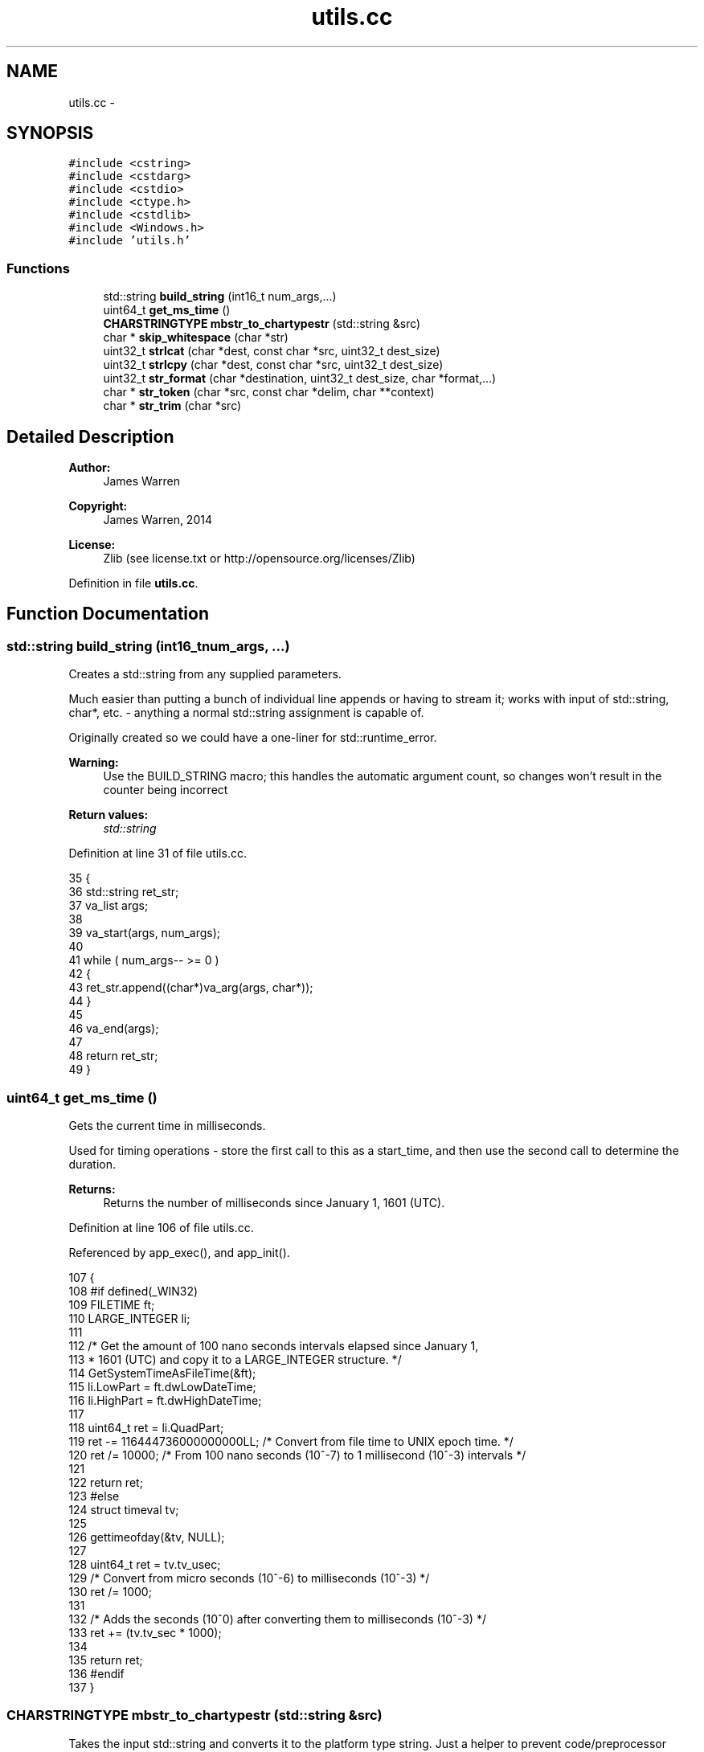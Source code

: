 .TH "utils.cc" 3 "Mon Jun 23 2014" "Version 0.1" "Social Bot Interface" \" -*- nroff -*-
.ad l
.nh
.SH NAME
utils.cc \- 
.SH SYNOPSIS
.br
.PP
\fC#include <cstring>\fP
.br
\fC#include <cstdarg>\fP
.br
\fC#include <cstdio>\fP
.br
\fC#include <ctype\&.h>\fP
.br
\fC#include <cstdlib>\fP
.br
\fC#include <Windows\&.h>\fP
.br
\fC#include 'utils\&.h'\fP
.br

.SS "Functions"

.in +1c
.ti -1c
.RI "std::string \fBbuild_string\fP (int16_t num_args,\&.\&.\&.)"
.br
.ti -1c
.RI "uint64_t \fBget_ms_time\fP ()"
.br
.ti -1c
.RI "\fBCHARSTRINGTYPE\fP \fBmbstr_to_chartypestr\fP (std::string &src)"
.br
.ti -1c
.RI "char * \fBskip_whitespace\fP (char *str)"
.br
.ti -1c
.RI "uint32_t \fBstrlcat\fP (char *dest, const char *src, uint32_t dest_size)"
.br
.ti -1c
.RI "uint32_t \fBstrlcpy\fP (char *dest, const char *src, uint32_t dest_size)"
.br
.ti -1c
.RI "uint32_t \fBstr_format\fP (char *destination, uint32_t dest_size, char *format,\&.\&.\&.)"
.br
.ti -1c
.RI "char * \fBstr_token\fP (char *src, const char *delim, char **context)"
.br
.ti -1c
.RI "char * \fBstr_trim\fP (char *src)"
.br
.in -1c
.SH "Detailed Description"
.PP 

.PP
\fBAuthor:\fP
.RS 4
James Warren 
.RE
.PP
\fBCopyright:\fP
.RS 4
James Warren, 2014 
.RE
.PP
\fBLicense:\fP
.RS 4
Zlib (see license\&.txt or http://opensource.org/licenses/Zlib) 
.RE
.PP

.PP
Definition in file \fButils\&.cc\fP\&.
.SH "Function Documentation"
.PP 
.SS "std::string build_string (int16_tnum_args, \&.\&.\&.)"
Creates a std::string from any supplied parameters\&.
.PP
Much easier than putting a bunch of individual line appends or having to stream it; works with input of std::string, char*, etc\&. - anything a normal std::string assignment is capable of\&.
.PP
Originally created so we could have a one-liner for std::runtime_error\&.
.PP
\fBWarning:\fP
.RS 4
Use the BUILD_STRING macro; this handles the automatic argument count, so changes won't result in the counter being incorrect
.RE
.PP
\fBReturn values:\fP
.RS 4
\fIstd::string\fP 
.RE
.PP

.PP
Definition at line 31 of file utils\&.cc\&.
.PP
.nf
35 {
36         std::string     ret_str;
37         va_list         args;
38 
39         va_start(args, num_args);
40 
41         while ( num_args-- >= 0 )
42         {
43                 ret_str\&.append((char*)va_arg(args, char*));
44         }
45 
46         va_end(args);
47 
48         return ret_str;
49 }
.fi
.SS "uint64_t get_ms_time ()"
Gets the current time in milliseconds\&.
.PP
Used for timing operations - store the first call to this as a start_time, and then use the second call to determine the duration\&.
.PP
\fBReturns:\fP
.RS 4
Returns the number of milliseconds since January 1, 1601 (UTC)\&. 
.RE
.PP

.PP
Definition at line 106 of file utils\&.cc\&.
.PP
Referenced by app_exec(), and app_init()\&.
.PP
.nf
107 {
108 #if defined(_WIN32)
109         FILETIME        ft;
110         LARGE_INTEGER   li;
111 
112         /* Get the amount of 100 nano seconds intervals elapsed since January 1,
113          * 1601 (UTC) and copy it to a LARGE_INTEGER structure\&. */
114         GetSystemTimeAsFileTime(&ft);
115         li\&.LowPart = ft\&.dwLowDateTime;
116         li\&.HighPart = ft\&.dwHighDateTime;
117 
118         uint64_t        ret = li\&.QuadPart;
119         ret -= 116444736000000000LL; /* Convert from file time to UNIX epoch time\&. */
120         ret /= 10000; /* From 100 nano seconds (10^-7) to 1 millisecond (10^-3) intervals */
121 
122         return ret;
123 #else
124         struct timeval  tv;
125 
126         gettimeofday(&tv, NULL);
127 
128         uint64_t        ret = tv\&.tv_usec;
129         /* Convert from micro seconds (10^-6) to milliseconds (10^-3) */
130         ret /= 1000;
131 
132         /* Adds the seconds (10^0) after converting them to milliseconds (10^-3) */
133         ret += (tv\&.tv_sec * 1000);
134 
135         return ret;
136 #endif
137 }
.fi
.SS "\fBCHARSTRINGTYPE\fP mbstr_to_chartypestr (std::string &src)"
Takes the input std::string and converts it to the platform type string\&. Just a helper to prevent code/preprocessor spam when dealing with Win32 vs *nix builds\&.
.PP
Where CHARSTRINGTYPE == std::string, this function performs no modifications\&.
.PP
\fBReturns:\fP
.RS 4
Returns the input string as the platform type specific string, converting where needed\&. 
.RE
.PP

.PP
Definition at line 142 of file utils\&.cc\&.
.PP
References mb_to_utf8()\&.
.PP
.nf
145 {
146 #if defined(_WIN32)
147         CHARTYPE        x[4096];
148         CHARSTRINGTYPE  ret;
149 
150         mb_to_utf8(x, src\&.c_str(), _countof(x));
151         ret = x;
152         return ret;
153 #else
154         return src;
155 #endif
156 }
.fi
.SS "char* skip_whitespace (char *str)"

.PP
Definition at line 161 of file utils\&.cc\&.
.PP
Referenced by str_trim()\&.
.PP
.nf
164 {
165         while ( isspace(*str) )
166                 ++str;
167 
168         return str;
169 }
.fi
.SS "uint32_t str_format (char *dest, uint32_tdest_size, char *format, \&.\&.\&.)"
Formats a string into the buffer specified by \fIdest\fP\&.
.PP
This function is identical to snprintf, only there is no need to concern with the buffer size\&. Nul-termination is guaranteed if \fIdest_size\fP is at least 1\&. Improper use of format strings can still result in security risks, so always use as much safety as you would to normal statements\&.
.PP
char buf[24]; int32_t num = 5; str_format('The integer is: %i; amazing stuff!\\\\n'), num);
.PP
In this case, the string is truncated to 'The integer is: 5; amaz'\&.
.PP
\fBParameters:\fP
.RS 4
\fIdest\fP The buffer to store the formatted string in 
.br
\fIdest_size\fP The size of the destination buffer 
.br
\fIformat\fP The format of the input string 
.br
\fI\&.\&.\&.\fP Variable arguments for the format string 
.RE
.PP
\fBReturns:\fP
.RS 4
Returns 0 if any parameter is incorrect, or of not great enough size, or 'format' is null or less than 2 characters in length\&. 
.PP
Returns the number of characters (excluding the nul), or -1 (SIZE_MAX) if the text was truncated to fit in the buffer\&. 
.RE
.PP

.PP
Definition at line 252 of file utils\&.cc\&.
.PP
Referenced by Configuration::LoadUI(), ObjectPool< IrcUser >::ReportReferencedObject(), IrcConnection::SendAway(), IrcConnection::SendCTCP(), IrcConnection::SendCTCPNotice(), IrcConnection::SendIdentify(), IrcConnection::SendInvite(), IrcConnection::SendJoin(), IrcConnection::SendKick(), IrcConnection::SendMode(), IrcConnection::SendNick(), IrcConnection::SendNotice(), IrcConnection::SendPart(), IrcConnection::SendPrivmsg(), IrcConnection::SendQuit(), IrcConnection::SendTopic(), IrcConnection::SendUser(), and IrcConnection::Setup()\&.
.PP
.nf
258 {
259         int32_t         res = 0;
260         va_list         varg;
261 
262         if ( destination == nullptr )
263                 return 0;
264         if ( format == nullptr )
265                 return 0;
266         if ( dest_size <= 1 )
267                 return 0;
268 
269         va_start(varg, format);
270 
271 #if MSVC_IS_VS8_OR_LATER
272 #       pragma warning ( push )
273 #       pragma warning ( disable : 4996 ) // vsnprintf - unsafe function
274 #endif
275         /* always leave 1 for the nul terminator - this is the security complaint
276          * that visual studio will warn us about\&. Since we have coded round it,
277          * forcing each instance to include '-1' with a min 'dest_size' of 1, this
278          * is perfectly safe\&. */
279         res = vsnprintf(destination, (dest_size - 1), format, varg);
280 
281 #if MSVC_IS_VS8_OR_LATER
282 #       pragma warning ( pop )
283 #endif
284 
285         va_end(varg);
286 
287         if ( res == -1 )
288         {
289                 // destination text has been truncated/error
290                 destination[dest_size - 1] = '\0';
291                 return 0;
292         }
293         else
294         {
295                 // to ensure nul-termination
296                 destination[res] = '\0';
297         }
298 
299         // will be positive as not an error 
300         return (uint32_t) res;
301 }
.fi
.SS "char* str_token (char *src, const char *delim, char **context)"
Equivalent of strtok_r, cross-platform\&. 
.PP
Definition at line 306 of file utils\&.cc\&.
.PP
Referenced by IrcConnection::EstablishConnection(), IrcParser::Handle005(), IrcParser::Handle353(), and IrcParser::HandleMode()\&.
.PP
.nf
311 {
312         char*   ret = nullptr;
313 
314         if ( src == nullptr )
315         {
316                 src = *context;
317         }
318 
319         // skip leading delimiters
320         while ( *src && strchr(delim, *src) )
321         {
322                 ++src;
323         }
324 
325         if ( *src == '\0' )
326                 return ret;
327 
328         ret = src;
329 
330         // break on end of string or upon finding a delimiter
331         while ( *src && !strchr(delim, *src) )
332         {
333                 ++src;
334         }
335 
336         // if a delimiter was found, nul it
337         if ( *src )
338         {
339                 *src++ = '\0';
340         }
341 
342         *context = src;
343 
344         return ret;
345 }
.fi
.SS "char* str_trim (char *src)"

.PP
Definition at line 350 of file utils\&.cc\&.
.PP
References skip_whitespace()\&.
.PP
.nf
353 {
354         size_t  len;
355         char*   e;
356 
357         if ( src == nullptr )
358                 return nullptr;
359 
360         src = skip_whitespace(src);
361         len = strlen(src);
362 
363         if ( !len )
364                 return src;
365 
366         e = src + len - 1;
367         while ( e >= src && isspace(*e) )
368                 e--;
369         *(e + 1) = '\0';
370 
371         return src;
372 }
.fi
.SS "uint32_t strlcat (char *dest, const char *src, uint32_tdest_size)"
Appends \fIsrc\fP into the buffer specified by \fIdest\fP, up to a limit of \fIsize\fP 
.IP "\(bu" 2
1\&. nul termination is guaranteed if \fIsize\fP is at least 1 - unlike the OpenBSD version of strlcat, if no nul is found in \fIdest\fP, it is inserted at the final position\&. This is a change for tiny safety sake\&.
.PP
.PP
Is an exact match of the OpenBSD strlcat\&.
.PP
\fBParameters:\fP
.RS 4
\fIdest\fP The destination buffer 
.br
\fIsrc\fP The string to append 
.br
\fIdest_size\fP The size of the destination buffer 
.RE
.PP
\fBReturns:\fP
.RS 4
The length of the string that was attempted to be created\&. So, strlen of \fIdest\fP + strlen of \fIsrc\fP\&. If this is greater than or equal to \fIsize\fP, truncation has occurred, and should be handled by the caller\&. 
.RE
.PP

.PP
Definition at line 174 of file utils\&.cc\&.
.PP
Referenced by IrcConnection::EstablishConnection(), and IrcConnection::SendInit()\&.
.PP
.nf
179 {
180         register char*          d = dest;
181         register const char*    s = src;
182         register uint32_t               n = dest_size;
183         uint32_t                        len;
184 
185         // Find the end of dst and adjust bytes left but don't go past end
186         while ( *d != '\0' && n-- != 0 )
187                 d++;
188 
189         len = d - dest;
190         n = dest_size - len;
191 
192         if ( n == 0 )
193                 return (len + strlen(s));
194 
195         while ( *s != '\0' )
196         {
197                 if ( n != 1 )
198                 {
199                         *d++ = *s;
200                         n--;
201                 }
202                 s++;
203         }
204 
205         *d = '\0';
206 
207         // count does not include NUL
208         return (len + (s - src));       
209 }
.fi
.SS "uint32_t strlcpy (char *dest, const char *src, uint32_tdest_size)"
Copies \fIsrc\fP into the buffer specified by \fIdest\fP, up to a limit of \fIsize\fP 
.IP "\(bu" 2
1\&. Always starts copying \fIsrc\fP and overwrites anything previously there\&. nul termination is guaranteed if \fIsize\fP is at least 1\&.
.PP
.PP
Is an exact match of the OpenBSD strlcpy\&.
.PP
\fBParameters:\fP
.RS 4
\fIdest\fP The destination buffer 
.br
\fIsrc\fP The string to copy 
.br
\fIdest_size\fP The size of the destination buffer 
.RE
.PP
\fBReturns:\fP
.RS 4
The length of the string that was attempted to be created\&. So, strlen of \fIsrc\fP\&. If this is greater than or equal to \fIsize\fP, truncation has occurred, and should be handled by the caller\&. 
.RE
.PP

.PP
Definition at line 214 of file utils\&.cc\&.
.PP
Referenced by IrcConnection::EstablishConnection(), ObjectPool< IrcUser >::Get(), ObjectPool< IrcUser >::GetObject(), Runtime::GetObjectFromModule(), IrcParser::Handle005(), host_to_ipv4(), IrcParser::ParseParameters(), IrcConnection::SendInit(), and IrcConnection::SendQuit()\&.
.PP
.nf
219 {
220         register char*          d = dest;
221         register const char*    s = src;
222         register uint32_t               n = dest_size;
223 
224         // Copy as many bytes as will fit
225         if ( n != 0 && --n != 0 )
226         {
227                 do
228                 {
229                         if ( (*d++ = *s++) == 0 )
230                                 break;
231                 } while ( --n != 0 );
232         }
233 
234         // Not enough room in dest, add NUL and traverse rest of src
235         if ( n == 0 )
236         {
237                 if ( dest_size != 0 )
238                 {
239                         // nul-terminate dest
240                         *d = '\0';
241                 }
242                 while ( *s++ );
243         }
244 
245         // count does not include NUL
246         return (s - src - 1);   
247 }
.fi
.SH "Author"
.PP 
Generated automatically by Doxygen for Social Bot Interface from the source code\&.
